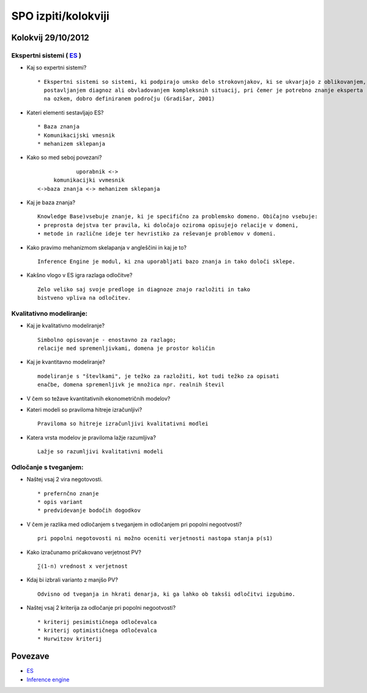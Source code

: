.. meta::
   :description: Izpiti in kolokviji iz spredmeta Sistemi za podporo odlačnja SPO fakultete FOV
   :keywords: FOV, SPO, SLO


.. index::
   single: FOV; SPO; izpiti/kolokviji

SPO izpiti/kolokviji
=====================

Kolokvij 29/10/2012
----------------------


Ekspertni sistemi ( `ES <http://www.e-studij.si/Ekspertni_sistemi>`_ )
~~~~~~~~~~~~~~~~~~~~~~~~~~~~

* Kaj so expertni sistemi? 

  ::

    * Ekspertni sistemi so sistemi, ki podpirajo umsko delo strokovnjakov, ki se ukvarjajo z oblikovanjem,
      postavljanjem diagnoz ali obvladovanjem kompleksnih situacij, pri čemer je potrebno znanje eksperta
      na ozkem, dobro definiranem področju (Gradišar, 2001)  


* Kateri elementi sestavljajo ES?

  ::

    * Baza znanja
    * Komunikacijski vmesnik
    * mehanizem sklepanja

* Kako so med seboj povezani?

  ::

                        uporabnik <->
                 komunikacijki vvmesnik 
            <->baza znanja <-> mehanizem sklepanja


* Kaj je baza znanja?

  ::

     Knowledge Base)vsebuje znanje, ki je specifično za problemsko domeno. Običajno vsebuje:
     • preprosta dejstva ter pravila, ki določajo oziroma opisujejo relacije v domeni,
     • metode in različne ideje ter hevristiko za reševanje problemov v domeni.


* Kako pravimo mehanizmom skelapanja v angleščini in kaj je to?

  ::

     Inference Engine je modul, ki zna uporabljati bazo znanja in tako določi sklepe.


* Kakšno vlogo v ES igra razlaga odločitve?

  ::

     Zelo veliko saj svoje predloge in diagnoze znajo razložiti in tako 
     bistveno vpliva na odločitev.


.. index::
   single: Kvalitativno modeliranje

Kvalitativno modeliranje:
~~~~~~~~~~~~~~~~~~~~~~~~~~~~
* Kaj je kvalitativno modeliranje?

  ::

    Simbolno opisovanje - enostavno za razlago;
    relacije med spremenljivkami, domena je prostor količin


* Kaj je kvantitavno modeliranje?

  ::

    modeliranje s "števlkami", je težko za razložiti, kot tudi težko za opisati 
    enačbe, domena spremenljivk je množica npr. realnih števil
    

* V čem so težave kvantitativnih ekonometričnih modelov?



* Kateri modeli so praviloma hitreje izračunljivi?

 ::

    Praviloma so hitreje izračunljivi kvalitativni modlei


* Katera vrsta modelov je praviloma lažje razumljiva?

  :: 

    Lažje so razumljivi kvalitativni modeli


.. index::
   single: Odločanje s tveganjem

Odločanje s tveganjem:
~~~~~~~~~~~~~~~~~~~~~~~~~~~~~~~~~~~~~~~~~~
* Naštej vsaj 2 vira negotovosti.

  ::

    * prefernčno znanje
    * opis variant
    * predvidevanje bodočih dogodkov


* V čem je razlika med odločanjem s tveganjem in odločanjem pri popolni negootvosti?

  :: 
   
   pri popolni negotovosti ni možno oceniti verjetnosti nastopa stanja p(s1)


* Kako izračunamo pričakovano verjetnost PV?
  
  ::

   ∑(1-n) vrednost x verjetnost


* Kdaj bi izbrali varianto z manjšo PV?

  ::

   Odvisno od tveganja in hkrati denarja, ki ga lahko ob taksši odločitvi izgubimo.


* Naštej vsaj 2 kriterija za odločanje pri popolni negootvosti?

  ::

  * kriterij pesimističnega odločevalca
  * kriterij optimističnega odločevalca
  * Hurwitzov kriterij


Povezave
----------------------------

* `ES <http://www.e-studij.si/Ekspertni_sistemi>`_
* `Inference engine <http://en.wikipedia.org/wiki/Inference_engine>`_ 
